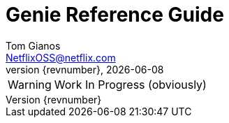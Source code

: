 = Genie Reference Guide
Tom Gianos <NetflixOSS@netflix.com>
v{revnumber}, {localdate}
:description: Reference documentation for Netflix OSS Genie
:keywords: genie, netflix, documentation, big data, cloud, oss, open source software
:toc: left
:toclevels: 2
:doctype: book
:sectanchors:
:sectlinks:
:sectnums:
:linkattrs:
:icons: font
:stylesheet: rubygems.css
:stylesdir: stylesheets
:source-highlighter: highlight.js

WARNING: Work In Progress (obviously)
